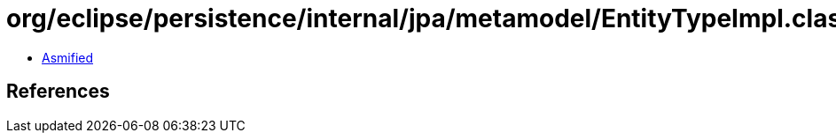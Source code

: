= org/eclipse/persistence/internal/jpa/metamodel/EntityTypeImpl.class

 - link:EntityTypeImpl-asmified.java[Asmified]

== References

